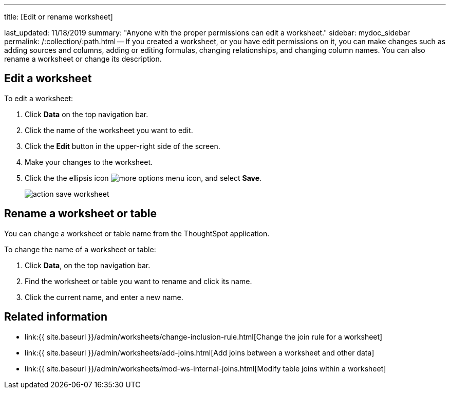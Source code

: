 '''

title: [Edit or rename worksheet]

last_updated: 11/18/2019 summary: "Anyone with the proper permissions can edit a worksheet." sidebar: mydoc_sidebar permalink: /:collection/:path.html -- If you created a worksheet, or you have edit permissions on it, you can make changes such as adding sources and columns, adding or editing formulas, changing relationships, and changing column names.
You can also rename a worksheet or change its description.

== Edit a worksheet

To edit a worksheet:

. Click *Data* on the top navigation bar.
. Click the name of the worksheet you want to edit.
. Click the *Edit* button in the upper-right side of the screen.
. Make your changes to the worksheet.
. Click the the ellipsis icon image:{{ site.baseurl }}/images/icon-ellipses.png[more options menu icon], and select *Save*.
+
image::{{ site.baseurl }}/images/action_save_worksheet.png[]

== Rename a worksheet or table

You can change a worksheet or table name from the ThoughtSpot application.

To change the name of a worksheet or table:

. Click *Data*, on the top navigation bar.
. Find the worksheet or table you want to rename and click its name.
. Click the current name, and enter a new name.

== Related information

* link:{{ site.baseurl }}/admin/worksheets/change-inclusion-rule.html[Change the join rule for a worksheet]
* link:{{ site.baseurl }}/admin/worksheets/add-joins.html[Add joins between a worksheet and other data]
* link:{{ site.baseurl }}/admin/worksheets/mod-ws-internal-joins.html[Modify table joins within a worksheet]
